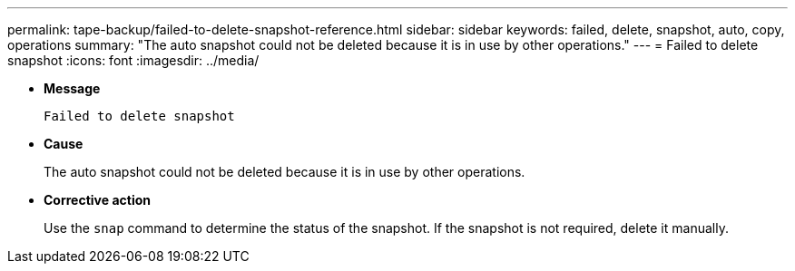 ---
permalink: tape-backup/failed-to-delete-snapshot-reference.html
sidebar: sidebar
keywords: failed, delete, snapshot, auto, copy, operations
summary: "The auto snapshot could not be deleted because it is in use by other operations."
---
= Failed to delete snapshot
:icons: font
:imagesdir: ../media/

[.lead]
* *Message*
+
`Failed to delete snapshot`

* *Cause*
+
The auto snapshot could not be deleted because it is in use by other operations.

* *Corrective action*
+
Use the `snap` command to determine the status of the snapshot. If the snapshot is not required, delete it manually.
